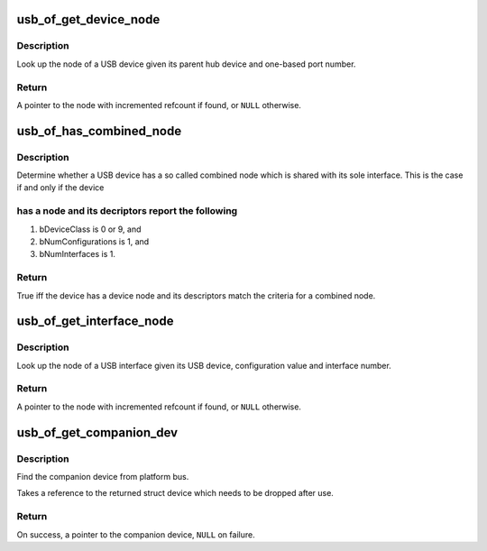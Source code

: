 .. -*- coding: utf-8; mode: rst -*-
.. src-file: drivers/usb/core/of.c

.. _`usb_of_get_device_node`:

usb_of_get_device_node
======================

.. c:function:: struct device_node *usb_of_get_device_node(struct usb_device *hub, int port1)

    get a USB device node

    :param struct usb_device \*hub:
        hub to which device is connected

    :param int port1:
        one-based index of port

.. _`usb_of_get_device_node.description`:

Description
-----------

Look up the node of a USB device given its parent hub device and one-based
port number.

.. _`usb_of_get_device_node.return`:

Return
------

A pointer to the node with incremented refcount if found, or
\ ``NULL``\  otherwise.

.. _`usb_of_has_combined_node`:

usb_of_has_combined_node
========================

.. c:function:: bool usb_of_has_combined_node(struct usb_device *udev)

    determine whether a device has a combined node

    :param struct usb_device \*udev:
        USB device

.. _`usb_of_has_combined_node.description`:

Description
-----------

Determine whether a USB device has a so called combined node which is
shared with its sole interface. This is the case if and only if the device

.. _`usb_of_has_combined_node.has-a-node-and-its-decriptors-report-the-following`:

has a node and its decriptors report the following
--------------------------------------------------


1) bDeviceClass is 0 or 9, and
2) bNumConfigurations is 1, and
3) bNumInterfaces is 1.

.. _`usb_of_has_combined_node.return`:

Return
------

True iff the device has a device node and its descriptors match the
criteria for a combined node.

.. _`usb_of_get_interface_node`:

usb_of_get_interface_node
=========================

.. c:function:: struct device_node *usb_of_get_interface_node(struct usb_device *udev, u8 config, u8 ifnum)

    get a USB interface node

    :param struct usb_device \*udev:
        USB device of interface

    :param u8 config:
        configuration value

    :param u8 ifnum:
        interface number

.. _`usb_of_get_interface_node.description`:

Description
-----------

Look up the node of a USB interface given its USB device, configuration
value and interface number.

.. _`usb_of_get_interface_node.return`:

Return
------

A pointer to the node with incremented refcount if found, or
\ ``NULL``\  otherwise.

.. _`usb_of_get_companion_dev`:

usb_of_get_companion_dev
========================

.. c:function:: struct device *usb_of_get_companion_dev(struct device *dev)

    Find the companion device

    :param struct device \*dev:
        the device pointer to find a companion

.. _`usb_of_get_companion_dev.description`:

Description
-----------

Find the companion device from platform bus.

Takes a reference to the returned struct device which needs to be dropped
after use.

.. _`usb_of_get_companion_dev.return`:

Return
------

On success, a pointer to the companion device, \ ``NULL``\  on failure.

.. This file was automatic generated / don't edit.

